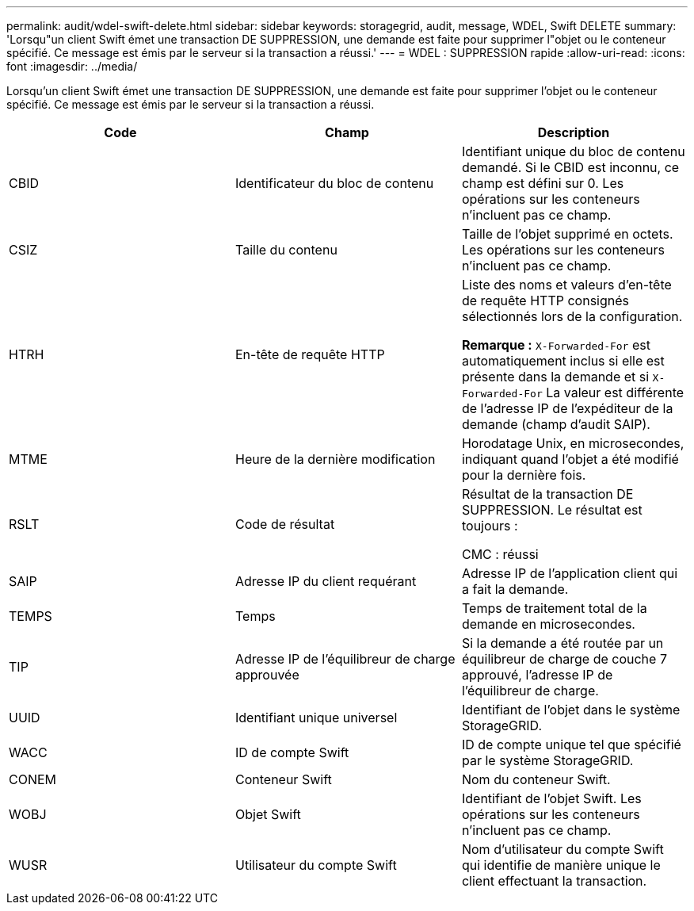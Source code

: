 ---
permalink: audit/wdel-swift-delete.html 
sidebar: sidebar 
keywords: storagegrid, audit, message, WDEL, Swift DELETE 
summary: 'Lorsqu"un client Swift émet une transaction DE SUPPRESSION, une demande est faite pour supprimer l"objet ou le conteneur spécifié. Ce message est émis par le serveur si la transaction a réussi.' 
---
= WDEL : SUPPRESSION rapide
:allow-uri-read: 
:icons: font
:imagesdir: ../media/


[role="lead"]
Lorsqu'un client Swift émet une transaction DE SUPPRESSION, une demande est faite pour supprimer l'objet ou le conteneur spécifié. Ce message est émis par le serveur si la transaction a réussi.

|===
| Code | Champ | Description 


 a| 
CBID
 a| 
Identificateur du bloc de contenu
 a| 
Identifiant unique du bloc de contenu demandé. Si le CBID est inconnu, ce champ est défini sur 0. Les opérations sur les conteneurs n'incluent pas ce champ.



 a| 
CSIZ
 a| 
Taille du contenu
 a| 
Taille de l'objet supprimé en octets. Les opérations sur les conteneurs n'incluent pas ce champ.



 a| 
HTRH
 a| 
En-tête de requête HTTP
 a| 
Liste des noms et valeurs d'en-tête de requête HTTP consignés sélectionnés lors de la configuration.

*Remarque :* `X-Forwarded-For` est automatiquement inclus si elle est présente dans la demande et si `X-Forwarded-For` La valeur est différente de l'adresse IP de l'expéditeur de la demande (champ d'audit SAIP).



 a| 
MTME
 a| 
Heure de la dernière modification
 a| 
Horodatage Unix, en microsecondes, indiquant quand l'objet a été modifié pour la dernière fois.



 a| 
RSLT
 a| 
Code de résultat
 a| 
Résultat de la transaction DE SUPPRESSION. Le résultat est toujours :

CMC : réussi



 a| 
SAIP
 a| 
Adresse IP du client requérant
 a| 
Adresse IP de l'application client qui a fait la demande.



 a| 
TEMPS
 a| 
Temps
 a| 
Temps de traitement total de la demande en microsecondes.



 a| 
TIP
 a| 
Adresse IP de l'équilibreur de charge approuvée
 a| 
Si la demande a été routée par un équilibreur de charge de couche 7 approuvé, l'adresse IP de l'équilibreur de charge.



 a| 
UUID
 a| 
Identifiant unique universel
 a| 
Identifiant de l'objet dans le système StorageGRID.



 a| 
WACC
 a| 
ID de compte Swift
 a| 
ID de compte unique tel que spécifié par le système StorageGRID.



 a| 
CONEM
 a| 
Conteneur Swift
 a| 
Nom du conteneur Swift.



 a| 
WOBJ
 a| 
Objet Swift
 a| 
Identifiant de l'objet Swift. Les opérations sur les conteneurs n'incluent pas ce champ.



 a| 
WUSR
 a| 
Utilisateur du compte Swift
 a| 
Nom d'utilisateur du compte Swift qui identifie de manière unique le client effectuant la transaction.

|===